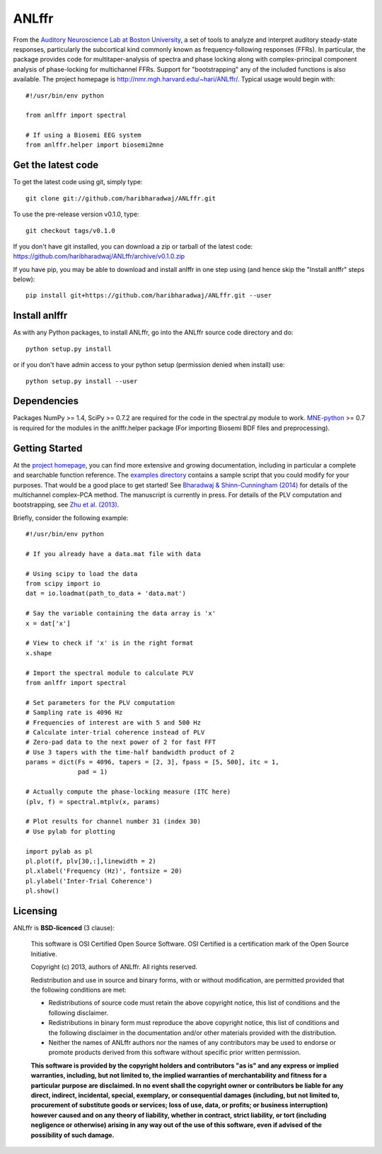 ANLffr
==========

From the `Auditory Neuroscience Lab at Boston University <http://www.cns.bu.edu/~shinn/ANL/index.html>`_, 
a set of tools to analyze and interpret auditory steady-state responses, 
particularly the subcortical kind commonly known as frequency-following responses (FFRs). 
In particular, the package provides code for multitaper-analysis of spectra and phase locking 
along with complex-principal component analysis of phase-locking for multichannel FFRs. 
Support for "bootstrapping" any of the included functions is also available. 
The project homepage is http://nmr.mgh.harvard.edu/~hari/ANLffr/.
Typical usage would begin with::
    
    #!/usr/bin/env python

    from anlffr import spectral

    # If using a Biosemi EEG system
    from anlffr.helper import biosemi2mne


Get the latest code
-------------------

To get the latest code using git, simply type::

    git clone git://github.com/haribharadwaj/ANLffr.git

To use the pre-release version v0.1.0, type::

    git checkout tags/v0.1.0

If you don't have git installed, you can download a zip or tarball
of the latest code: https://github.com/haribharadwaj/ANLffr/archive/v0.1.0.zip

If you have pip, you may be able to download and install anlffr in one step using (and hence skip the "Install anlffr" steps below)::

    pip install git+https://github.com/haribharadwaj/ANLffr.git --user

Install anlffr
--------------

As with any Python packages, to install ANLffr, go into the ANLffr source
code directory and do::

    python setup.py install

or if you don't have admin access to your python setup (permission denied
when install) use::

    python setup.py install --user


Dependencies
------------

Packages NumPy >= 1.4, SciPy >= 0.7.2 are required for the code in the spectral.py module to work. `MNE-python <http://github.com/mne-tools/mne-python>`_ >= 0.7 is required for the modules in the anlffr.helper package (For importing Biosemi BDF files and preprocessing).

Getting Started
---------------
At the `project homepage <http://nmr.mgh.harvard.edu/~hari/ANLffr/>`_, 
you can find more extensive and growing documentation,
including in particular a complete and searchable function reference. 
The `examples directory <https://github.com/haribharadwaj/ANLffr/tree/master/examples>`_ 
contains a sample script that you could modify for your purposes. 
That would be a good place to get started! 
See `Bharadwaj & Shinn-Cunningham (2014) <http://www.sciencedirect.com/science/article/pii/S1388245714000443>`_
for details of the multichannel complex-PCA method. 
The manuscript is currently in press. 
For details of the PLV computation and bootstrapping, 
see `Zhu et al. (2013) <http://www.cns.bu.edu/~shinn/resources/pdfs/2013/2013JASA_Zhu.pdf>`_.

Briefly, consider the following example::

    #!/usr/bin/env python

    # If you already have a data.mat file with data

    # Using scipy to load the data
    from scipy import io
    dat = io.loadmat(path_to_data + 'data.mat')

    # Say the variable containing the data array is 'x'
    x = dat['x']

    # View to check if 'x' is in the right format
    x.shape

    # Import the spectral module to calculate PLV
    from anlffr import spectral

    # Set parameters for the PLV computation
    # Sampling rate is 4096 Hz
    # Frequencies of interest are with 5 and 500 Hz
    # Calculate inter-trial coherence instead of PLV
    # Zero-pad data to the next power of 2 for fast FFT
    # Use 3 tapers with the time-half bandwidth product of 2
    params = dict(Fs = 4096, tapers = [2, 3], fpass = [5, 500], itc = 1,
                  pad = 1)

    # Actually compute the phase-locking measure (ITC here)
    (plv, f) = spectral.mtplv(x, params)

    # Plot results for channel number 31 (index 30)
    # Use pylab for plotting

    import pylab as pl
    pl.plot(f, plv[30,:],linewidth = 2)
    pl.xlabel('Frequency (Hz)', fontsize = 20)
    pl.ylabel('Inter-Trial Coherence')
    pl.show()

Licensing
---------

ANLffr is **BSD-licenced** (3 clause):

    This software is OSI Certified Open Source Software.
    OSI Certified is a certification mark of the Open Source Initiative.

    Copyright (c) 2013, authors of ANLffr.
    All rights reserved.

    Redistribution and use in source and binary forms, with or without modification, are permitted provided that the following conditions are met:

    * Redistributions of source code must retain the above copyright notice, this list of conditions and the following disclaimer.

    * Redistributions in binary form must reproduce the above copyright notice, this list of conditions and the following disclaimer in the documentation and/or other materials provided with the distribution.

    * Neither the names of ANLffr authors nor the names of any contributors may be used to endorse or promote products derived from this software without specific prior written permission.

    **This software is provided by the copyright holders and contributors "as is" and any express or implied warranties, including, but not limited to, the implied warranties of merchantability and fitness for a particular purpose are disclaimed. In no event shall the copyright owner or contributors be liable for any direct, indirect, incidental, special, exemplary, or consequential damages (including, but not limited to, procurement of substitute goods or services; loss of use, data, or profits; or business interruption) however caused and on any theory of liability, whether in contract, strict liability, or tort (including negligence or otherwise) arising in any way out of the use of this software, even if advised of the possibility of such damage.**


